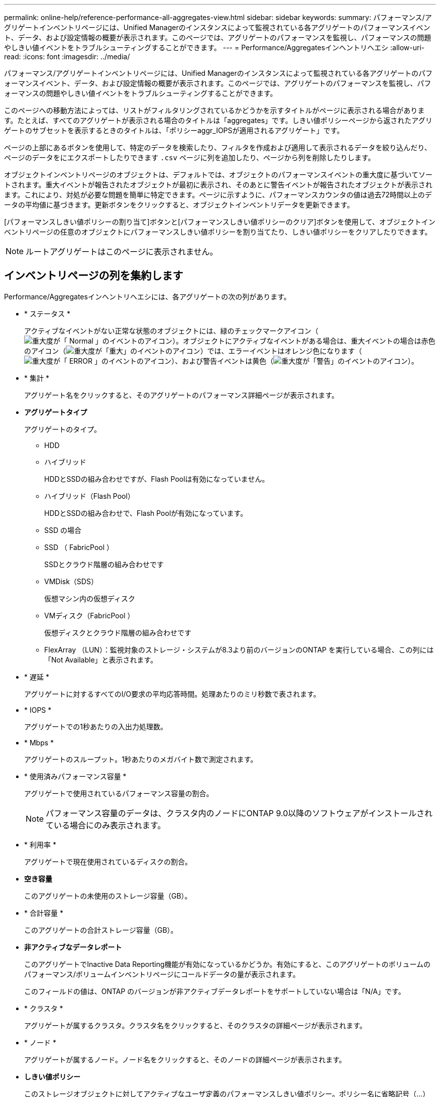 ---
permalink: online-help/reference-performance-all-aggregates-view.html 
sidebar: sidebar 
keywords:  
summary: パフォーマンス/アグリゲートインベントリページには、Unified Managerのインスタンスによって監視されている各アグリゲートのパフォーマンスイベント、データ、および設定情報の概要が表示されます。このページでは、アグリゲートのパフォーマンスを監視し、パフォーマンスの問題やしきい値イベントをトラブルシューティングすることができます。 
---
= Performance/Aggregatesインヘントリヘエシ
:allow-uri-read: 
:icons: font
:imagesdir: ../media/


[role="lead"]
パフォーマンス/アグリゲートインベントリページには、Unified Managerのインスタンスによって監視されている各アグリゲートのパフォーマンスイベント、データ、および設定情報の概要が表示されます。このページでは、アグリゲートのパフォーマンスを監視し、パフォーマンスの問題やしきい値イベントをトラブルシューティングすることができます。

このページへの移動方法によっては、リストがフィルタリングされているかどうかを示すタイトルがページに表示される場合があります。たとえば、すべてのアグリゲートが表示される場合のタイトルは「aggregates」です。しきい値ポリシーページから返されたアグリゲートのサブセットを表示するときのタイトルは、「ポリシーaggr_IOPSが適用されるアグリゲート」です。

ページの上部にあるボタンを使用して、特定のデータを検索したり、フィルタを作成および適用して表示されるデータを絞り込んだり、ページのデータをにエクスポートしたりできます `.csv` ページに列を追加したり、ページから列を削除したりします。

オブジェクトインベントリページのオブジェクトは、デフォルトでは、オブジェクトのパフォーマンスイベントの重大度に基づいてソートされます。重大イベントが報告されたオブジェクトが最初に表示され、そのあとに警告イベントが報告されたオブジェクトが表示されます。これにより、対処が必要な問題を簡単に特定できます。ページに示すように、パフォーマンスカウンタの値は過去72時間以上のデータの平均値に基づきます。更新ボタンをクリックすると、オブジェクトインベントリデータを更新できます。

[パフォーマンスしきい値ポリシーの割り当て]ボタンと[パフォーマンスしきい値ポリシーのクリア]ボタンを使用して、オブジェクトインベントリページの任意のオブジェクトにパフォーマンスしきい値ポリシーを割り当てたり、しきい値ポリシーをクリアしたりできます。

[NOTE]
====
ルートアグリゲートはこのページに表示されません。

====


== インベントリページの列を集約します

Performance/Aggregatesインヘントリヘエシには、各アグリゲートの次の列があります。

* * ステータス *
+
アクティブなイベントがない正常な状態のオブジェクトには、緑のチェックマークアイコン（image:../media/sev-normal-um60.png["重大度が「 Normal 」のイベントのアイコン"]）。オブジェクトにアクティブなイベントがある場合は、重大イベントの場合は赤色のアイコン（image:../media/sev-critical-um60.png["重大度が「重大」のイベントのアイコン"]）では、エラーイベントはオレンジ色になります（image:../media/sev-error-um60.png["重大度が「 ERROR 」のイベントのアイコン"]）、および警告イベントは黄色（image:../media/sev-warning-um60.png["重大度が「警告」のイベントのアイコン"]）。

* * 集計 *
+
アグリゲート名をクリックすると、そのアグリゲートのパフォーマンス詳細ページが表示されます。

* *アグリゲートタイプ*
+
アグリゲートのタイプ。

+
** HDD
** ハイブリッド
+
HDDとSSDの組み合わせですが、Flash Poolは有効になっていません。

** ハイブリッド（Flash Pool）
+
HDDとSSDの組み合わせで、Flash Poolが有効になっています。

** SSD の場合
** SSD （ FabricPool ）
+
SSDとクラウド階層の組み合わせです

** VMDisk（SDS）
+
仮想マシン内の仮想ディスク

** VMディスク（FabricPool ）
+
仮想ディスクとクラウド階層の組み合わせです

** FlexArray （LUN）：監視対象のストレージ・システムが8.3より前のバージョンのONTAP を実行している場合、この列には「Not Available」と表示されます。


* * 遅延 *
+
アグリゲートに対するすべてのI/O要求の平均応答時間。処理あたりのミリ秒数で表されます。

* * IOPS *
+
アグリゲートでの1秒あたりの入出力処理数。

* * Mbps *
+
アグリゲートのスループット。1秒あたりのメガバイト数で測定されます。

* * 使用済みパフォーマンス容量 *
+
アグリゲートで使用されているパフォーマンス容量の割合。

+
[NOTE]
====
パフォーマンス容量のデータは、クラスタ内のノードにONTAP 9.0以降のソフトウェアがインストールされている場合にのみ表示されます。

====
* * 利用率 *
+
アグリゲートで現在使用されているディスクの割合。

* *空き容量*
+
このアグリゲートの未使用のストレージ容量（GB）。

* * 合計容量 *
+
このアグリゲートの合計ストレージ容量（GB）。

* *非アクティブなデータレポート*
+
このアグリゲートでInactive Data Reporting機能が有効になっているかどうか。有効にすると、このアグリゲートのボリュームのパフォーマンス/ボリュームインベントリページにコールドデータの量が表示されます。

+
このフィールドの値は、ONTAP のバージョンが非アクティブデータレポートをサポートしていない場合は「N/A」です。

* * クラスタ *
+
アグリゲートが属するクラスタ。クラスタ名をクリックすると、そのクラスタの詳細ページが表示されます。

* * ノード *
+
アグリゲートが属するノード。ノード名をクリックすると、そのノードの詳細ページが表示されます。

* *しきい値ポリシー*
+
このストレージオブジェクトに対してアクティブなユーザ定義のパフォーマンスしきい値ポリシー。ポリシー名に省略記号（...）が含まれている場合、ポリシー名にカーソルを合わせると完全なポリシー名または割り当てられているポリシー名のリストが表示されます。[Assign Performance Threshold Policy]ボタンと[* Clear Performance Threshold Policy]ボタンは、左端のチェックボックスをクリックして1つ以上のオブジェクトを選択するまでは無効のままです。


